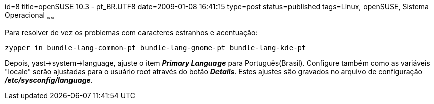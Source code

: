 id=8
title=openSUSE 10.3 - pt_BR.UTF8 
date=2009-01-08 16:41:15
type=post
status=published
tags=Linux, openSUSE, Sistema Operacional
~~~~~~


Para resolver de vez os problemas com caracteres estranhos e acentuação:

```
zypper in bundle-lang-common-pt bundle-lang-gnome-pt bundle-lang-kde-pt
```

Depois, yast->system->language, ajuste o item *_Primary Language_* para Português(Brasil).  
Configure também como as variáveis "locale" serão ajustadas para o usuário root através do botão 
*_Details_*.  Estes ajustes são gravados 
no arquivo de configuração *_/etc/sysconfig/language_*. 

